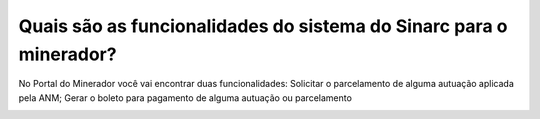 Quais são as funcionalidades do sistema do Sinarc para o minerador?
===========================================================================

No Portal do Minerador você vai encontrar duas funcionalidades:
Solicitar o parcelamento de alguma autuação aplicada pela ANM;
Gerar o boleto para pagamento de alguma autuação ou parcelamento

.. image:: ../imagens/imagem03.png